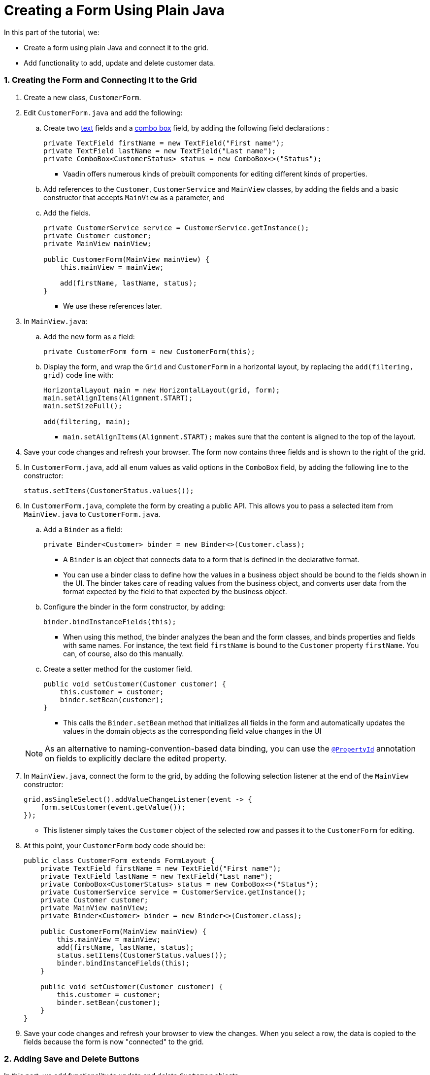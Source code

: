 [[flow.tutorial.form]]
= Creating a Form Using Plain Java

:title: Part 4 - Creating a Form Using Plain Java
:author: Vaadin
:tags: Flow, Java
:sectnums:
:imagesdir: ./images

In this part of the tutorial, we:

* Create a form using plain Java and connect it to the grid.
* Add functionality to add, update and delete customer data. 

=== Creating the Form and Connecting It to the Grid

. Create a new class, `CustomerForm`.

. Edit `CustomerForm.java` and add the following:
.. Create two https://vaadin.com/components/vaadin-text-field[text] fields and a https://vaadin.com/components/vaadin-combo-box[combo box] field, by adding the following field declarations :
+
[source,java]
----
private TextField firstName = new TextField("First name");
private TextField lastName = new TextField("Last name");
private ComboBox<CustomerStatus> status = new ComboBox<>("Status");
----
* Vaadin offers numerous kinds of prebuilt components for editing different kinds of properties. 

.. Add references to the `Customer`, `CustomerService` and `MainView` classes, by adding the fields and a basic constructor that accepts `MainView` as a parameter, and
.. Add the fields.
+
[source,java]
----
private CustomerService service = CustomerService.getInstance();
private Customer customer;
private MainView mainView;

public CustomerForm(MainView mainView) {
    this.mainView = mainView;

    add(firstName, lastName, status);
}
----
* We use these references later. 

. In `MainView.java`:
.. Add the new form as a field:
+
[source,java]
----
private CustomerForm form = new CustomerForm(this);
----

.. Display the form, and wrap the `Grid` and `CustomerForm` in a horizontal layout, by replacing the `add(filtering, grid)` code line with:
+
[source,java]
----
HorizontalLayout main = new HorizontalLayout(grid, form);
main.setAlignItems(Alignment.START);
main.setSizeFull();

add(filtering, main);
----

* `main.setAlignItems(Alignment.START);` makes sure that the content is aligned to the top of the layout.

. Save your code changes and refresh your browser. The form now contains three fields and is shown to the right of the grid.

. In `CustomerForm.java`, add all enum values as valid options in the `ComboBox` field, by adding the following line to the constructor:

+
[source,java]
----
status.setItems(CustomerStatus.values());
----
+


. In `CustomerForm.java`, complete the form by creating a public API. This allows you to pass a selected item from `MainView.java` to `CustomerForm.java`. 
.. Add a `Binder` as a field:

+
[source,java]
----
private Binder<Customer> binder = new Binder<>(Customer.class);
----

* A `Binder` is an object that connects data to a form that is defined in the declarative format.
* You can use a binder class to define how the values in a business object should be bound to the fields shown in the UI. 
The binder takes care of reading values from the business object, and converts user data from the format expected by the field to that expected by the business object. 


.. Configure the binder in the form constructor, by adding:
+
[source,java]
----
binder.bindInstanceFields(this);
----

* When using this method, the binder analyzes the bean and the form classes, and binds properties and fields with same names. For instance, the text field `firstName` is bound to the `Customer` property `firstName`. You can, of course, also do this manually.

.. Create a setter method for the customer field. 

+
[source,java]
----
public void setCustomer(Customer customer) {
    this.customer = customer;
    binder.setBean(customer);
}
----

* This calls the `Binder.setBean` method that initializes all fields in the form and automatically updates the values in the domain objects as the corresponding field value changes in the UI

+
[NOTE]
As an alternative to naming-convention-based data binding, you can use the https://vaadin.com/api/platform/11.0.0/com/vaadin/flow/data/binder/PropertyId.html[`@PropertyId`] annotation on fields to explicitly declare the edited property.

. In `MainView.java`, connect the form to the grid, by adding the following selection listener at the end of the `MainView` constructor:

+
[source,java]
----
grid.asSingleSelect().addValueChangeListener(event -> {
    form.setCustomer(event.getValue());
});
----

* This listener simply takes the `Customer` object of the selected row and passes it to the `CustomerForm` for editing. 

. At this point, your `CustomerForm` body code should be:

+
[source,java]
----
public class CustomerForm extends FormLayout {
    private TextField firstName = new TextField("First name");
    private TextField lastName = new TextField("Last name");
    private ComboBox<CustomerStatus> status = new ComboBox<>("Status");
    private CustomerService service = CustomerService.getInstance();
    private Customer customer;
    private MainView mainView;
    private Binder<Customer> binder = new Binder<>(Customer.class);

    public CustomerForm(MainView mainView) {
        this.mainView = mainView;
        add(firstName, lastName, status);
        status.setItems(CustomerStatus.values());
        binder.bindInstanceFields(this);
    }

    public void setCustomer(Customer customer) {
        this.customer = customer;
        binder.setBean(customer);
    }
}
----

. Save your code changes and refresh your browser to view the changes. When you select a row, the data is copied to the fields because the form is now "connected" to the grid.

=== Adding Save and Delete Buttons

In this part, we add functionality to update and delete `Customer` objects.  

. In `CustomerForm.java`, add buttons as class variables: 

+
[source,java]
----
private Button save = new Button("Save");
private Button delete = new Button("Delete");
----

. Add the buttons in a `HorizontalLayout` by adding following line to the constructor, 

+
[source,java]
----
HorizontalLayout buttons = new HorizontalLayout(save, delete);
----

. Add the `buttons` object by amending the `add(firstName, lastName, status)` code line to:

+
[source,java]
----
add(firstName, lastName, status, buttons);
----

. Make the save button prominent, by decorating it with a style name:

+
[source,java]
----
save.addThemeVariants(ButtonVariant.LUMO_PRIMARY);
----

* This improves the UI by highlighting the more common action. 

. Disable the save and cancel buttons when no customer is selected, by amending the `setCustomer` method to:

+
[source,java]
----
public void setCustomer(Customer customer) {
    this.customer = customer;
    binder.setBean(customer);
    boolean enabled = customer != null;
    save.setEnabled(enabled);
    delete.setEnabled(enabled);
    if (enabled) {
        firstName.focus();
    }
}
----
* Disabling the buttons discourages user interaction when there is no selection. 
* As an alternative, you could disable the input fields, by calling the `setEnabled()` method on each. 
* Setting the focus on the `firstName` field improves the user experience.

. Finalize the `setCustomer` setter method, by calling `setCustomer(null)` at the end of the constructor.  

+
[source,java]
----
setCustomer(null);
----
* This makes sure that the save and delete buttons are disabled by default. 

. Add methods that will be called by the save and delete button click listeners in the next step.

+
[source,java]
----
private void delete() {
    service.delete(customer);
    mainView.updateList();
    setCustomer(null);
}

private void save() {
    service.save(customer);
    mainView.updateList();
    setCustomer(null);
}
----

. Add listeners to the buttons to call these methods by adding simple lambda expressions to the constructor: 

+
[source,java]
----
save.addClickListener(e -> this.save());
delete.addClickListener(e -> this.delete());
----


. At this point, your `CustomerForm` body code should be:

+
[source,java]
----
public class CustomerForm extends FormLayout {
    private TextField firstName = new TextField("First name");
    private TextField lastName = new TextField("Last name");
    private ComboBox<CustomerStatus> status = new ComboBox<>("Status");
    private CustomerService service = CustomerService.getInstance();
    private Customer customer;
    private MainView mainView;
    private Binder<Customer> binder = new Binder<>(Customer.class);
    private Button save = new Button("Save");
    private Button delete = new Button("Delete");

    public CustomerForm(MainView mainView) {
        this.mainView = mainView;
        add(firstName, lastName, status);
        status.setItems(CustomerStatus.values());
        binder.bindInstanceFields(this);
        HorizontalLayout buttons = new HorizontalLayout(save, delete);
        add(firstName, lastName, status, buttons);
        save.getElement().setAttribute("theme", "primary");
        setCustomer(null);
        save.addClickListener(e -> this.save());
        delete.addClickListener(e -> this.delete());
    }

    public void setCustomer(Customer customer) {
        this.customer = customer;
        binder.setBean(customer);
        boolean enabled = customer != null;
        save.setEnabled(enabled);
        delete.setEnabled(enabled);
        if (enabled) {
            firstName.focus();
        }
    }

    private void delete() {
        service.delete(customer);
        mainView.updateList();
        setCustomer(null);
    }

    private void save() {
        service.save(customer);
        mainView.updateList();
        setCustomer(null);
    }
}
----

. Save your code changes and refresh your browser to view the changes. You can now edit and update current customer records. 
+
[TIP]
For a truly re-usable form component in a real life project, you would want to introduce an interface to replace the `MainView` class. To keep things simple, we have not included this in the tutorial. As an even better alternative, you could use an event system like CDI events to completely decouple the components.

=== Adding New Customers

In this part, we add functionality in `MainView.java` to add new customer records. We create a new button, labeled *Add new customers*, above the grid next to the `filterText` field. 

. Add a new `Button` with a click listener, by adding the following lines of code to the constructor, directly after `HorizontalLayout filtering = new HorizontalLayout...`:

+
[source,java]
----
Button addCustomerBtn = new Button("Add new customer");
addCustomerBtn.addClickListener(e -> {
    grid.asSingleSelect().clear();
    form.setCustomer(new Customer());
});
HorizontalLayout toolbar = new HorizontalLayout(filtering,
    addCustomerBtn);
----

* The click listener first clears a possible selection from the grid, then instantiates a new customer object, and then passes that to the form for editing.
* The `HorizontalLayout` creates a `toolbar` that includes both components next to the `filtering` composition.

. Add the toolbar by replacing the `add(filtering, grid);` code line with:
+
[source,java]
----
add(toolbar, main);
----

* The `filtering` composition was moved to the `toolbar` in the previous step.

. At this point:
.. Your `MainView` body code should be:
+
[source,java]
----
/**
 * The main view contains a button and a click listener.
 */
@Route("")
public class MainView extends VerticalLayout {

    private CustomerService service = CustomerService.getInstance();
    private Grid<Customer> grid = new Grid<>();
    private TextField filterText = new TextField();
    private CustomerForm form = new CustomerForm(this);

    public MainView() {
        filterText.setPlaceholder("Filter by name...");
        filterText.setValueChangeMode(ValueChangeMode.EAGER);
        filterText.addValueChangeListener(e -> updateList());
        Button clearFilterTextBtn = new Button(
	        new Icon(VaadinIcon.CLOSE_CIRCLE));
        clearFilterTextBtn.addClickListener(e -> filterText.clear());
        HorizontalLayout filtering = new HorizontalLayout(filterText,
                clearFilterTextBtn);

        Button addCustomerBtn = new Button("Add new customer");
        addCustomerBtn.addClickListener(e -> {
                grid.asSingleSelect().clear();
                form.setCustomer(new Customer());
        });
        HorizontalLayout toolbar = new HorizontalLayout(filtering,
                addCustomerBtn);

        grid.setSizeFull();

        grid.addColumn(Customer::getFirstName).setHeader("First name");
        grid.addColumn(Customer::getLastName).setHeader("Last name");
        grid.addColumn(Customer::getStatus).setHeader("Status");

        HorizontalLayout main = new HorizontalLayout(grid, form);
        main.setAlignItems(Alignment.START);
        main.setSizeFull();

        add(toolbar, main);
        setHeight("100vh");
        updateList();

        grid.asSingleSelect().addValueChangeListener(event -> {
                form.setCustomer(event.getValue());
        });

    }

    public void updateList() {
        /**
         * Note that filterText.getValue() might return null; in this case, the backend
         * takes care of it for us
         */
        grid.setItems(service.findAll(filterText.getValue()));
    }
}
----

.. Your `CustomerForm` body code should be::
+
[source,java]
----
public class CustomerForm extends FormLayout {
    private TextField firstName = new TextField("First name");
    private TextField lastName = new TextField("Last name");
    private ComboBox<CustomerStatus> status = new ComboBox<>("Status");
    private CustomerService service = CustomerService.getInstance();
    private Customer customer;
    private MainView mainView;
    private Binder<Customer> binder = new Binder<>(Customer.class);
    private Button save = new Button("Save");
    private Button delete = new Button("Delete");

    public CustomerForm(MainView mainView) {
        this.mainView = mainView;
        status.setItems(CustomerStatus.values());
        binder.bindInstanceFields(this);
        HorizontalLayout buttons = new HorizontalLayout(save, delete);
        add(firstName, lastName, status, buttons);
        save.getElement().setAttribute("theme", "primary");
        setCustomer(null);
        save.addClickListener(e -> this.save());
        delete.addClickListener(e -> this.delete());
    }

    public void setCustomer(Customer customer) {
        this.customer = customer;
        binder.setBean(customer);
        boolean enabled = customer != null;
        save.setEnabled(enabled);
	delete.setEnabled(enabled);
	if (enabled) {
            firstName.focus();
        }
    }

    private void delete() {
        service.delete(customer);
        mainView.updateList();
        setCustomer(null);
    }

    private void save() {
        service.save(customer);
        mainView.updateList();
        setCustomer(null);
    }
}
----

. Save your code changes and refresh your browser to view the changes. 
Users can now create customer records that are stored in the demo backend.


Well done! You have just created your first app with Vaadin Flow. 


== Next Steps

Use your new skills to create new UIs for your existing Java apps. Here are a few resources to get you started: 

* http://spring.io/guides/gs/crud-with-vaadin/[Creating CRUD UI with Vaadin] - For ideas about creating full stack applications, with a real database backend, implemented with Spring Data JPA. 

* https://vaadin.com/start#vaadin10[Vaadin app starters] - Explore the various starter packages. 
* http://vaadin.com/directory[Directory] - Contains many Vaadin add-ons.
